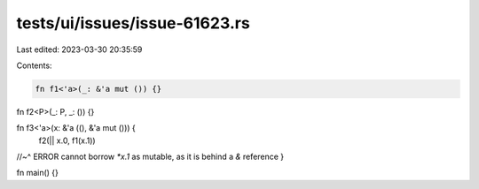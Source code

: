 tests/ui/issues/issue-61623.rs
==============================

Last edited: 2023-03-30 20:35:59

Contents:

.. code-block:: rs

    fn f1<'a>(_: &'a mut ()) {}

fn f2<P>(_: P, _: ()) {}

fn f3<'a>(x: &'a ((), &'a mut ())) {
    f2(|| x.0, f1(x.1))
//~^ ERROR cannot borrow `*x.1` as mutable, as it is behind a `&` reference
}

fn main() {}


